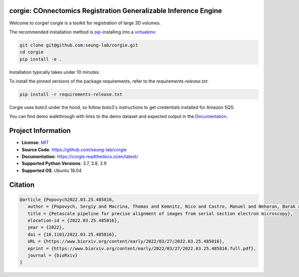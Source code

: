 corgie: COnnectomics Registration Generalizable Inference Engine
================================================================

|Docs Badge| |Python Badge| |Zenodo Badge|

Welcome to corgie! corgie is a toolkit for registration of large 3D volumes.

The recommended installation method is `pip <https://pip.pypa.io/en/stable/>`_-installing into a `virtualenv <https://hynek.me/articles/virtualenv-lives/>`_:

.. code-block:: 

   git clone git@github.com:seung-lab/corgie.git
   cd corgie
   pip install -e .

Installation typically takes under 10 minutes.

To install the pinned versions of the package requirements, refer to the `requirements-release.txt`:

.. code-block::
   
   pip install -r requirements-release.txt

Corgie uses boto3 under the hood, so follow boto3's instructions to get credentials installed for Amazon SQS.

You can find demo walkthrough with links to the demo dataset and expected output in the `Documentation <https://corgie.readthedocs.io/en/latest/>`_.

Project Information
===================

- **License**: `MIT <https://choosealicense.com/licenses/mit/>`_
- **Source Code**: https://github.com/seung-lab/corgie
- **Documentation**:  https://corgie.readthedocs.io/en/latest/
- **Supported Python Versions**: 3.7, 3.8, 3.9
- **Supported OS**: Ubuntu 18.04

Citation
========
.. code-block:: 

   @article {Popovych2022.03.25.485816,
      author = {Popovych, Sergiy and Macrina, Thomas and Kemnitz, Nico and Castro, Manuel and Nehoran, Barak and Jia, Zhen and Bae, J. Alexander and Mitchell, Eric and Mu, Shang and Trautman, Eric T. and Saalfeld, Stephan and Li, Kai and Seung, Sebastian},
      title = {Petascale pipeline for precise alignment of images from serial section electron microscopy},
      elocation-id = {2022.03.25.485816},
      year = {2022},
      doi = {10.1101/2022.03.25.485816},
      URL = {https://www.biorxiv.org/content/early/2022/03/27/2022.03.25.485816},
      eprint = {https://www.biorxiv.org/content/early/2022/03/27/2022.03.25.485816.full.pdf},
      journal = {bioRxiv}
   }



.. |Docs Badge| image:: https://readthedocs.org/projects/corgie/badge/?version=latest
    :target: https://corgie.readthedocs.io/en/latest/?badge=latest
    :alt: Documentation Status

.. |Python Badge| image:: https://img.shields.io/badge/python-3.6+-blue.svg

.. |Zenodo Badge| image:: https://zenodo.org/badge/351499801.svg
  :target: https://zenodo.org/doi/10.5281/zenodo.10223437
